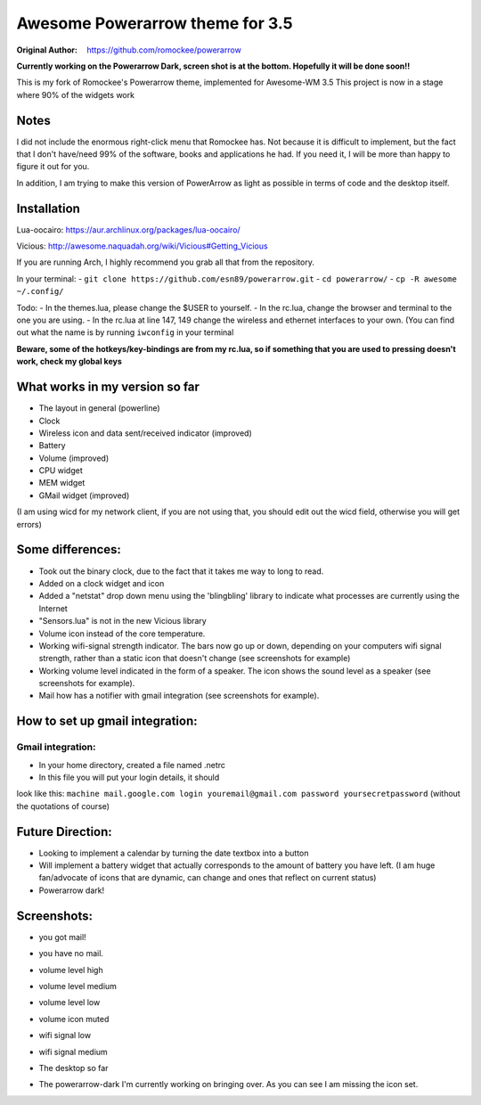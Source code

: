 Awesome Powerarrow theme for 3.5
================================

:Original Author: https://github.com/romockee/powerarrow

**Currently working on the Powerarrow Dark, screen shot is
at the bottom.  Hopefully it will be done soon!!**

This is my fork of Romockee's Powerarrow theme, implemented
for Awesome-WM 3.5
This project is now in a stage where
90% of the widgets work

Notes
-----

I did not include the enormous right-click
menu that Romockee has.  Not because it is difficult to
implement, but the fact that I don't have/need 99% of the
software, books and applications he had.  If you need it, I
will be more than happy to figure it out for you.

In addition, I am trying to make this version of PowerArrow
as light as possible in terms of code and the desktop
itself.

Installation
------------

Lua-oocairo:
https://aur.archlinux.org/packages/lua-oocairo/

Vicious:
http://awesome.naquadah.org/wiki/Vicious#Getting_Vicious

If you are running Arch, I highly recommend you grab all that from
the repository.

In your terminal:
- ``git clone https://github.com/esn89/powerarrow.git``
- ``cd powerarrow/``
- ``cp -R awesome ~/.config/``

Todo:
- In the themes.lua, please change the $USER to yourself.
- In the rc.lua, change the browser and terminal to the one you are using.
- In the rc.lua at line 147, 149 change the wireless and ethernet interfaces to your own.  (You can find out what the name is by running ``iwconfig`` in your terminal

**Beware, some of the hotkeys/key-bindings are from my rc.lua, so if something that you are used to pressing doesn't work, check my global keys**


What works in my version so far
-------------------------------

- The layout in general (powerline)
- Clock
- Wireless icon and data sent/received indicator (improved)
- Battery
- Volume (improved)
- CPU widget
- MEM widget
- GMail widget (improved)


(I am using wicd for my network client, if you are not using
that, you should edit out the wicd field, otherwise you will
get errors)

Some differences:
----------------

- Took out the binary clock, due to the fact that it takes me way to long to read.
- Added on a clock widget and icon
- Added a "netstat" drop down menu using the 'blingbling' library to indicate what processes are currently using the Internet
- "Sensors.lua" is not in the new Vicious library
- Volume icon instead of the core temperature.
- Working wifi-signal strength indicator.  The bars now go
  up or down, depending on your computers wifi signal strength, rather than a static icon that doesn't change (see screenshots for example)
- Working volume level indicated in the form of a speaker.
  The icon shows the sound level as a speaker (see
  screenshots for example).
- Mail how has a notifier with gmail integration
  (see screenshots for example).

How to set up  gmail integration:
-----------------------------------------

Gmail integration:
*****
- In your home directory, created a file named .netrc
- In this file you will put your login details, it should
look like this:
``machine mail.google.com login youremail@gmail.com password
yoursecretpassword``  (without the quotations of course)

Future Direction:
-------------------------------

- Looking to implement a calendar by turning the date
  textbox into a button
- Will implement a battery widget that actually corresponds
  to the amount of battery you have left. (I am huge
  fan/advocate of icons that are dynamic, can change and
  ones that reflect on current status)
- Powerarrow dark!

Screenshots:
-------------------------------

.. image:: http://i.imgur.com/yiLCxWr.png
- you got mail!

.. image:: http://i.imgur.com/B8gqVml.png
- you have no mail.

.. image:: http://i.imgur.com/80G9i0j.png
- volume level high

.. image:: http://i.imgur.com/KdD7vNX.png
- volume level medium

.. image:: http://i.imgur.com/oAiyiTi.png
- volume level low

.. image:: http://i.imgur.com/yaHOt3P.png
- volume icon muted

.. image:: http://i.imgur.com/oqBm8Qf.png
- wifi signal low

.. image:: http://i.imgur.com/nb0dBOx.png
- wifi signal medium

.. image:: http://i.imgur.com/q1o4PRU.png
- The desktop so far

.. image:: http://i.imgur.com/0WI9q1W.jpg
- The powerarrow-dark I'm currently working on bringing
  over.  As you can see I am  missing the icon set.
